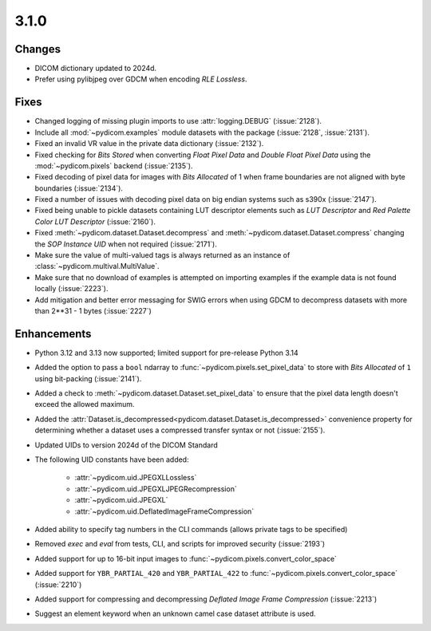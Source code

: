 3.1.0
=====

Changes
-------

* DICOM dictionary updated to 2024d.
* Prefer using pylibjpeg over GDCM when encoding *RLE Lossless*.

Fixes
-----

* Changed logging of missing plugin imports to use :attr:`logging.DEBUG` (:issue:`2128`).
* Include all :mod:`~pydicom.examples` module datasets with the package (:issue:`2128`, :issue:`2131`).
* Fixed an invalid VR value in the private data dictionary (:issue:`2132`).
* Fixed checking for *Bits Stored* when converting *Float Pixel Data* and *Double Float
  Pixel Data* using the :mod:`~pydicom.pixels` backend (:issue:`2135`).
* Fixed decoding of pixel data for images with *Bits Allocated* of 1 when frame boundaries
  are not aligned with byte boundaries (:issue:`2134`).
* Fixed a number of issues with decoding pixel data on big endian systems such as s390x
  (:issue:`2147`).
* Fixed being unable to pickle datasets containing LUT descriptor elements such as
  *LUT Descriptor* and *Red Palette Color LUT Descriptor* (:issue:`2160`).
* Fixed :meth:`~pydicom.dataset.Dataset.decompress` and :meth:`~pydicom.dataset.Dataset.compress`
  changing the *SOP Instance UID* when not required (:issue:`2171`).
* Make sure the value of multi-valued tags is always returned as an instance of
  :class:`~pydicom.multival.MultiValue`.
* Make sure that no download of examples is attempted on importing examples if the example
  data is not found locally (:issue:`2223`).
* Add mitigation and better error messaging for SWIG errors when using GDCM to decompress
  datasets with more than 2**31 - 1 bytes (:issue:`2227`)

Enhancements
------------
* Python 3.12 and 3.13 now supported; limited support for pre-release Python 3.14
* Added the option to pass a ``bool`` ndarray to :func:`~pydicom.pixels.set_pixel_data`
  to store with *Bits Allocated* of ``1`` using bit-packing (:issue:`2141`).
* Added a check to :meth:`~pydicom.dataset.Dataset.set_pixel_data` to ensure that the
  pixel data length doesn't exceed the allowed maximum.
* Added the :attr:`Dataset.is_decompressed<pydicom.dataset.Dataset.is_decompressed>`
  convenience property for determining whether a dataset uses a compressed transfer
  syntax or not (:issue:`2155`).
* Updated UIDs to version 2024d of the DICOM Standard
* The following UID constants have been added:

    * :attr:`~pydicom.uid.JPEGXLLossless`
    * :attr:`~pydicom.uid.JPEGXLJPEGRecompression`
    * :attr:`~pydicom.uid.JPEGXL`
    * :attr:`~pydicom.uid.DeflatedImageFrameCompression`
* Added ability to specify tag numbers in the CLI commands (allows private tags to be specified)
* Removed `exec` and `eval` from tests, CLI, and scripts for improved security (:issue:`2193`)
* Added support for up to 16-bit input images to :func:`~pydicom.pixels.convert_color_space`
* Added support for ``YBR_PARTIAL_420`` and ``YBR_PARTIAL_422`` to
  :func:`~pydicom.pixels.convert_color_space` (:issue:`2210`)
* Added support for compressing and decompressing *Deflated Image Frame Compression* (:issue:`2213`)
* Suggest an element keyword when an unknown camel case dataset attribute is used.
